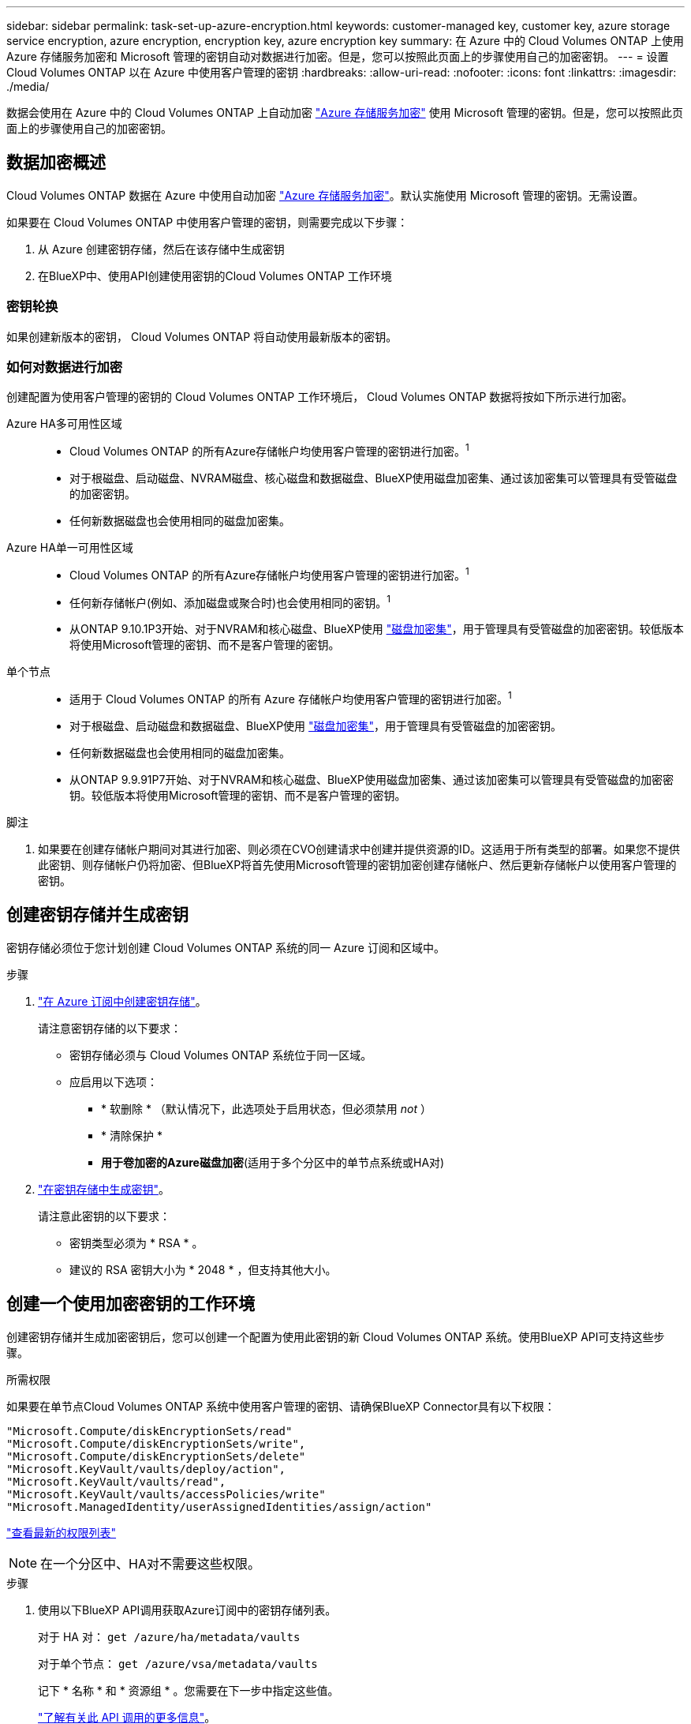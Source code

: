 ---
sidebar: sidebar 
permalink: task-set-up-azure-encryption.html 
keywords: customer-managed key, customer key, azure storage service encryption, azure encryption, encryption key, azure encryption key 
summary: 在 Azure 中的 Cloud Volumes ONTAP 上使用 Azure 存储服务加密和 Microsoft 管理的密钥自动对数据进行加密。但是，您可以按照此页面上的步骤使用自己的加密密钥。 
---
= 设置 Cloud Volumes ONTAP 以在 Azure 中使用客户管理的密钥
:hardbreaks:
:allow-uri-read: 
:nofooter: 
:icons: font
:linkattrs: 
:imagesdir: ./media/


[role="lead"]
数据会使用在 Azure 中的 Cloud Volumes ONTAP 上自动加密 https://azure.microsoft.com/en-us/documentation/articles/storage-service-encryption/["Azure 存储服务加密"] 使用 Microsoft 管理的密钥。但是，您可以按照此页面上的步骤使用自己的加密密钥。



== 数据加密概述

Cloud Volumes ONTAP 数据在 Azure 中使用自动加密 https://azure.microsoft.com/en-us/documentation/articles/storage-service-encryption/["Azure 存储服务加密"^]。默认实施使用 Microsoft 管理的密钥。无需设置。

如果要在 Cloud Volumes ONTAP 中使用客户管理的密钥，则需要完成以下步骤：

. 从 Azure 创建密钥存储，然后在该存储中生成密钥
. 在BlueXP中、使用API创建使用密钥的Cloud Volumes ONTAP 工作环境




=== 密钥轮换

如果创建新版本的密钥， Cloud Volumes ONTAP 将自动使用最新版本的密钥。



=== 如何对数据进行加密

创建配置为使用客户管理的密钥的 Cloud Volumes ONTAP 工作环境后， Cloud Volumes ONTAP 数据将按如下所示进行加密。

Azure HA多可用性区域::
+
--
* Cloud Volumes ONTAP 的所有Azure存储帐户均使用客户管理的密钥进行加密。^1^
* 对于根磁盘、启动磁盘、NVRAM磁盘、核心磁盘和数据磁盘、BlueXP使用磁盘加密集、通过该加密集可以管理具有受管磁盘的加密密钥。
* 任何新数据磁盘也会使用相同的磁盘加密集。


--
Azure HA单一可用性区域::
+
--
* Cloud Volumes ONTAP 的所有Azure存储帐户均使用客户管理的密钥进行加密。^1^
* 任何新存储帐户(例如、添加磁盘或聚合时)也会使用相同的密钥。^1^
* 从ONTAP 9.10.1P3开始、对于NVRAM和核心磁盘、BlueXP使用 https://docs.microsoft.com/en-us/azure/virtual-machines/disk-encryption["磁盘加密集"^]，用于管理具有受管磁盘的加密密钥。较低版本将使用Microsoft管理的密钥、而不是客户管理的密钥。


--
单个节点::
+
--
* 适用于 Cloud Volumes ONTAP 的所有 Azure 存储帐户均使用客户管理的密钥进行加密。^1^
* 对于根磁盘、启动磁盘和数据磁盘、BlueXP使用 https://docs.microsoft.com/en-us/azure/virtual-machines/disk-encryption["磁盘加密集"^]，用于管理具有受管磁盘的加密密钥。
* 任何新数据磁盘也会使用相同的磁盘加密集。
* 从ONTAP 9.9.91P7开始、对于NVRAM和核心磁盘、BlueXP使用磁盘加密集、通过该加密集可以管理具有受管磁盘的加密密钥。较低版本将使用Microsoft管理的密钥、而不是客户管理的密钥。


--


.脚注
. 如果要在创建存储帐户期间对其进行加密、则必须在CVO创建请求中创建并提供资源的ID。这适用于所有类型的部署。如果您不提供此密钥、则存储帐户仍将加密、但BlueXP将首先使用Microsoft管理的密钥加密创建存储帐户、然后更新存储帐户以使用客户管理的密钥。




== 创建密钥存储并生成密钥

密钥存储必须位于您计划创建 Cloud Volumes ONTAP 系统的同一 Azure 订阅和区域中。

.步骤
. https://docs.microsoft.com/en-us/azure/key-vault/general/quick-create-portal["在 Azure 订阅中创建密钥存储"^]。
+
请注意密钥存储的以下要求：

+
** 密钥存储必须与 Cloud Volumes ONTAP 系统位于同一区域。
** 应启用以下选项：
+
*** * 软删除 * （默认情况下，此选项处于启用状态，但必须禁用 _not_ ）
*** * 清除保护 *
*** *用于卷加密的Azure磁盘加密*(适用于多个分区中的单节点系统或HA对)




. https://docs.microsoft.com/en-us/azure/key-vault/keys/quick-create-portal#add-a-key-to-key-vault["在密钥存储中生成密钥"^]。
+
请注意此密钥的以下要求：

+
** 密钥类型必须为 * RSA * 。
** 建议的 RSA 密钥大小为 * 2048 * ，但支持其他大小。






== 创建一个使用加密密钥的工作环境

创建密钥存储并生成加密密钥后，您可以创建一个配置为使用此密钥的新 Cloud Volumes ONTAP 系统。使用BlueXP API可支持这些步骤。

.所需权限
如果要在单节点Cloud Volumes ONTAP 系统中使用客户管理的密钥、请确保BlueXP Connector具有以下权限：

[source, json]
----
"Microsoft.Compute/diskEncryptionSets/read"
"Microsoft.Compute/diskEncryptionSets/write",
"Microsoft.Compute/diskEncryptionSets/delete"
"Microsoft.KeyVault/vaults/deploy/action",
"Microsoft.KeyVault/vaults/read",
"Microsoft.KeyVault/vaults/accessPolicies/write"
"Microsoft.ManagedIdentity/userAssignedIdentities/assign/action"
----
https://docs.netapp.com/us-en/cloud-manager-setup-admin/reference-permissions-azure.html["查看最新的权限列表"^]


NOTE: 在一个分区中、HA对不需要这些权限。

.步骤
. 使用以下BlueXP API调用获取Azure订阅中的密钥存储列表。
+
对于 HA 对： `get /azure/ha/metadata/vaults`

+
对于单个节点： `get /azure/vsa/metadata/vaults`

+
记下 * 名称 * 和 * 资源组 * 。您需要在下一步中指定这些值。

+
https://docs.netapp.com/us-en/cloud-manager-automation/cm/api_ref_resources.html#azure-hametadata["了解有关此 API 调用的更多信息"^]。

. 使用以下BlueXP API调用获取存储中的密钥列表。
+
对于 HA 对： `get /azure/ha/metadata/keys-vault`

+
对于单个节点： `get /azure/vsa/metadata/keys-vault`

+
记下 * 密钥名称 * 。您需要在下一步中指定该值（以及存储名称）。

+
https://docs.netapp.com/us-en/cloud-manager-automation/cm/api_ref_resources.html#azure-hametadata["了解有关此 API 调用的更多信息"^]。

. 使用以下BlueXP API调用创建Cloud Volumes ONTAP 系统。
+
.. 对于 HA 对：
+
`发布 /azure/ha/cluster-environments`

+
请求正文必须包含以下字段：

+
[source, json]
----
"azureEncryptionParameters": {
              "key": "keyName",
              "vaultName": "vaultName",
              "userAssignedIdentity": " userAssignedIdentityId", [Optional]***
}
----
+
https://docs.netapp.com/us-en/cloud-manager-automation/cm/api_ref_resources.html#azure-haworking-environments["了解有关此 API 调用的更多信息"^]。

.. 对于单节点系统：
+
`发布 /azure/vsa/cluster-environments`

+
请求正文必须包含以下字段：

+
[source, json]
----
"azureEncryptionParameters": {
              "key": "keyName",
              "vaultName": "vaultName",
              "userAssignedIdentity": " userAssignedIdentityId", [Optional]***
}
----
+
https://docs.netapp.com/us-en/cloud-manager-automation/cm/api_ref_resources.html#azure-vsaworking-environments["了解有关此 API 调用的更多信息"^]。





.结果
您有一个新的 Cloud Volumes ONTAP 系统，该系统配置为使用客户管理的密钥进行数据加密。

